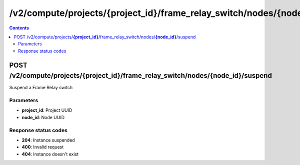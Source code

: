 /v2/compute/projects/{project_id}/frame_relay_switch/nodes/{node_id}/suspend
------------------------------------------------------------------------------------------------------------------------------------------

.. contents::

POST /v2/compute/projects/**{project_id}**/frame_relay_switch/nodes/**{node_id}**/suspend
~~~~~~~~~~~~~~~~~~~~~~~~~~~~~~~~~~~~~~~~~~~~~~~~~~~~~~~~~~~~~~~~~~~~~~~~~~~~~~~~~~~~~~~~~~~~~~~~~~~~~~~~~~~~~~~~~~~~~~~~~~~~~~~~~~~~~~~~~~~~~~~~~~~~~~~~~~~~~~
Suspend a Frame Relay switch

Parameters
**********
- **project_id**: Project UUID
- **node_id**: Node UUID

Response status codes
**********************
- **204**: Instance suspended
- **400**: Invalid request
- **404**: Instance doesn't exist

